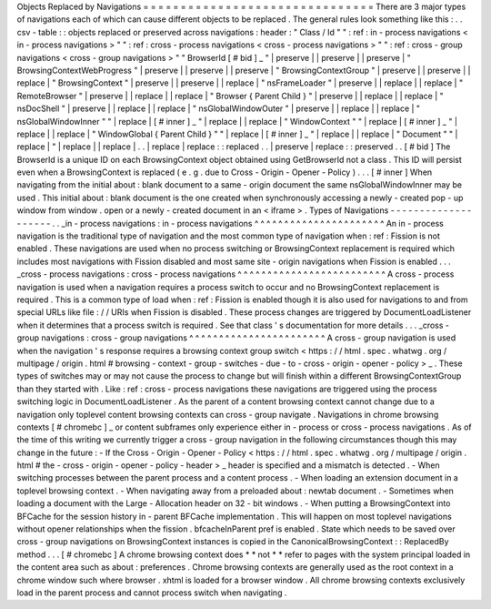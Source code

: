 Objects
Replaced
by
Navigations
=
=
=
=
=
=
=
=
=
=
=
=
=
=
=
=
=
=
=
=
=
=
=
=
=
=
=
=
=
=
=
There
are
3
major
types
of
navigations
each
of
which
can
cause
different
objects
to
be
replaced
.
The
general
rules
look
something
like
this
:
.
.
csv
-
table
:
:
objects
replaced
or
preserved
across
navigations
:
header
:
"
Class
/
Id
"
"
:
ref
:
in
-
process
navigations
<
in
-
process
navigations
>
"
"
:
ref
:
cross
-
process
navigations
<
cross
-
process
navigations
>
"
"
:
ref
:
cross
-
group
navigations
<
cross
-
group
navigations
>
"
"
BrowserId
[
#
bid
]
_
"
|
preserve
|
|
preserve
|
|
preserve
|
"
BrowsingContextWebProgress
"
|
preserve
|
|
preserve
|
|
preserve
|
"
BrowsingContextGroup
"
|
preserve
|
|
preserve
|
|
replace
|
"
BrowsingContext
"
|
preserve
|
|
preserve
|
|
replace
|
"
nsFrameLoader
"
|
preserve
|
|
replace
|
|
replace
|
"
RemoteBrowser
"
|
preserve
|
|
replace
|
|
replace
|
"
Browser
{
Parent
Child
}
"
|
preserve
|
|
replace
|
|
replace
|
"
nsDocShell
"
|
preserve
|
|
replace
|
|
replace
|
"
nsGlobalWindowOuter
"
|
preserve
|
|
replace
|
|
replace
|
"
nsGlobalWindowInner
"
"
|
replace
|
[
#
inner
]
_
"
|
replace
|
|
replace
|
"
WindowContext
"
"
|
replace
|
[
#
inner
]
_
"
|
replace
|
|
replace
|
"
WindowGlobal
{
Parent
Child
}
"
"
|
replace
|
[
#
inner
]
_
"
|
replace
|
|
replace
|
"
Document
"
"
|
replace
|
"
|
replace
|
|
replace
|
.
.
|
replace
|
replace
:
:
replaced
.
.
|
preserve
|
replace
:
:
preserved
.
.
[
#
bid
]
The
BrowserId
is
a
unique
ID
on
each
BrowsingContext
object
obtained
using
GetBrowserId
not
a
class
.
This
ID
will
persist
even
when
a
BrowsingContext
is
replaced
(
e
.
g
.
due
to
Cross
-
Origin
-
Opener
-
Policy
)
.
.
.
[
#
inner
]
When
navigating
from
the
initial
about
:
blank
document
to
a
same
-
origin
document
the
same
nsGlobalWindowInner
may
be
used
.
This
initial
about
:
blank
document
is
the
one
created
when
synchronously
accessing
a
newly
-
created
pop
-
up
window
from
window
.
open
or
a
newly
-
created
document
in
an
<
iframe
>
.
Types
of
Navigations
-
-
-
-
-
-
-
-
-
-
-
-
-
-
-
-
-
-
-
-
.
.
_in
-
process
navigations
:
in
-
process
navigations
^
^
^
^
^
^
^
^
^
^
^
^
^
^
^
^
^
^
^
^
^
^
An
in
-
process
navigation
is
the
traditional
type
of
navigation
and
the
most
common
type
of
navigation
when
:
ref
:
Fission
is
not
enabled
.
These
navigations
are
used
when
no
process
switching
or
BrowsingContext
replacement
is
required
which
includes
most
navigations
with
Fission
disabled
and
most
same
site
-
origin
navigations
when
Fission
is
enabled
.
.
.
_cross
-
process
navigations
:
cross
-
process
navigations
^
^
^
^
^
^
^
^
^
^
^
^
^
^
^
^
^
^
^
^
^
^
^
^
^
A
cross
-
process
navigation
is
used
when
a
navigation
requires
a
process
switch
to
occur
and
no
BrowsingContext
replacement
is
required
.
This
is
a
common
type
of
load
when
:
ref
:
Fission
is
enabled
though
it
is
also
used
for
navigations
to
and
from
special
URLs
like
file
:
/
/
URIs
when
Fission
is
disabled
.
These
process
changes
are
triggered
by
DocumentLoadListener
when
it
determines
that
a
process
switch
is
required
.
See
that
class
'
s
documentation
for
more
details
.
.
.
_cross
-
group
navigations
:
cross
-
group
navigations
^
^
^
^
^
^
^
^
^
^
^
^
^
^
^
^
^
^
^
^
^
^
^
A
cross
-
group
navigation
is
used
when
the
navigation
'
s
response
requires
a
browsing
context
group
switch
<
https
:
/
/
html
.
spec
.
whatwg
.
org
/
multipage
/
origin
.
html
#
browsing
-
context
-
group
-
switches
-
due
-
to
-
cross
-
origin
-
opener
-
policy
>
_
.
These
types
of
switches
may
or
may
not
cause
the
process
to
change
but
will
finish
within
a
different
BrowsingContextGroup
than
they
started
with
.
Like
:
ref
:
cross
-
process
navigations
these
navigations
are
triggered
using
the
process
switching
logic
in
DocumentLoadListener
.
As
the
parent
of
a
content
browsing
context
cannot
change
due
to
a
navigation
only
toplevel
content
browsing
contexts
can
cross
-
group
navigate
.
Navigations
in
chrome
browsing
contexts
[
#
chromebc
]
_
or
content
subframes
only
experience
either
in
-
process
or
cross
-
process
navigations
.
As
of
the
time
of
this
writing
we
currently
trigger
a
cross
-
group
navigation
in
the
following
circumstances
though
this
may
change
in
the
future
:
-
If
the
Cross
-
Origin
-
Opener
-
Policy
<
https
:
/
/
html
.
spec
.
whatwg
.
org
/
multipage
/
origin
.
html
#
the
-
cross
-
origin
-
opener
-
policy
-
header
>
_
header
is
specified
and
a
mismatch
is
detected
.
-
When
switching
processes
between
the
parent
process
and
a
content
process
.
-
When
loading
an
extension
document
in
a
toplevel
browsing
context
.
-
When
navigating
away
from
a
preloaded
about
:
newtab
document
.
-
Sometimes
when
loading
a
document
with
the
Large
-
Allocation
header
on
32
-
bit
windows
.
-
When
putting
a
BrowsingContext
into
BFCache
for
the
session
history
in
-
parent
BFCache
implementation
.
This
will
happen
on
most
toplevel
navigations
without
opener
relationships
when
the
fission
.
bfcacheInParent
pref
is
enabled
.
State
which
needs
to
be
saved
over
cross
-
group
navigations
on
BrowsingContext
instances
is
copied
in
the
CanonicalBrowsingContext
:
:
ReplacedBy
method
.
.
.
[
#
chromebc
]
A
chrome
browsing
context
does
*
*
not
*
*
refer
to
pages
with
the
system
principal
loaded
in
the
content
area
such
as
about
:
preferences
.
Chrome
browsing
contexts
are
generally
used
as
the
root
context
in
a
chrome
window
such
where
browser
.
xhtml
is
loaded
for
a
browser
window
.
All
chrome
browsing
contexts
exclusively
load
in
the
parent
process
and
cannot
process
switch
when
navigating
.
